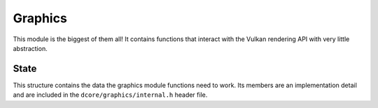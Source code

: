 Graphics
========

This module is the biggest of them all! It contains functions that interact with the
Vulkan rendering API with very little abstraction.

State
-----

.. doxygentypedef:: DCgState
   :project: DCE

This structure contains the data the graphics module functions need to work.
Its members are an implementation detail and are included in the
``dcore/graphics/internal.h`` header file.
